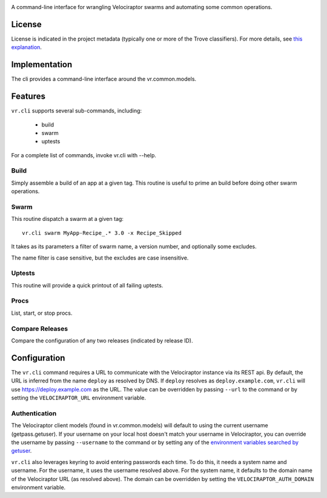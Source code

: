 .. image:: https://img.shields.io/pypi/v/vr.cli.svg
   :target: https://pypi.org/project/vr.cli

.. image:: https://img.shields.io/pypi/pyversions/vr.cli.svg

.. image:: https://img.shields.io/pypi/dm/vr.cli.svg

.. image:: https://img.shields.io/travis/yougov/vr.cli/master.svg
   :target: http://travis-ci.org/yougov/vr.cli

A command-line interface for wrangling Velociraptor swarms and automating
some common operations.

License
=======

License is indicated in the project metadata (typically one or more
of the Trove classifiers). For more details, see `this explanation
<https://github.com/jaraco/skeleton/issues/1>`_.

Implementation
==============

The cli provides a command-line interface around the vr.common.models.

Features
========

``vr.cli`` supports several sub-commands, including:

 - build
 - swarm
 - uptests

For a complete list of commands, invoke vr.cli with --help.

Build
-----

Simply assemble a build of an app at a given tag. This routine is useful to
prime an build before doing other swarm operations.

Swarm
-----

This routine dispatch a swarm at a given tag::

    vr.cli swarm MyApp-Recipe_.* 3.0 -x Recipe_Skipped

It takes as its parameters a filter of swarm name, a version number, and
optionally some excludes.

The name filter is case sensitive, but the excludes are case insensitive.

Uptests
-------

This routine will provide a quick printout of all failing uptests.

Procs
-----

List, start, or stop procs.

Compare Releases
----------------

Compare the configuration of any two releases (indicated by release ID).


Configuration
=============

The ``vr.cli`` command requires a URL to communicate with the
Velociraptor instance via its REST api. By default, the URL is inferred from
the name ``deploy`` as resolved by DNS. If ``deploy`` resolves as
``deploy.example.com``, ``vr.cli`` will use https://deploy.example.com as
the URL. The value can be overridden by passing ``--url`` to the command or by
setting the ``VELOCIRAPTOR_URL`` environment variable.

Authentication
--------------

The Velociraptor client models (found in vr.common.models) will default to
using the current username (getpass.getuser). If your username on your local
host doesn't match your username in Velociraptor, you can override the
username by passing ``--username`` to the command or by setting any of the
`environment variables searched by getuser
<https://docs.python.org/2/library/getpass.html#getpass.getuser>`_.

``vr.cli`` also leverages keyring to avoid entering passwords each time.
To do this, it needs a system name and username. For the username, it uses
the username resolved above. For the system name, it defaults to the domain
name of the Velociraptor URL (as resolved above). The domain can be overridden
by setting the ``VELOCIRAPTOR_AUTH_DOMAIN`` environment variable.
